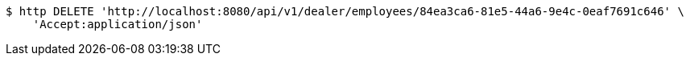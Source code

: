 [source,bash]
----
$ http DELETE 'http://localhost:8080/api/v1/dealer/employees/84ea3ca6-81e5-44a6-9e4c-0eaf7691c646' \
    'Accept:application/json'
----